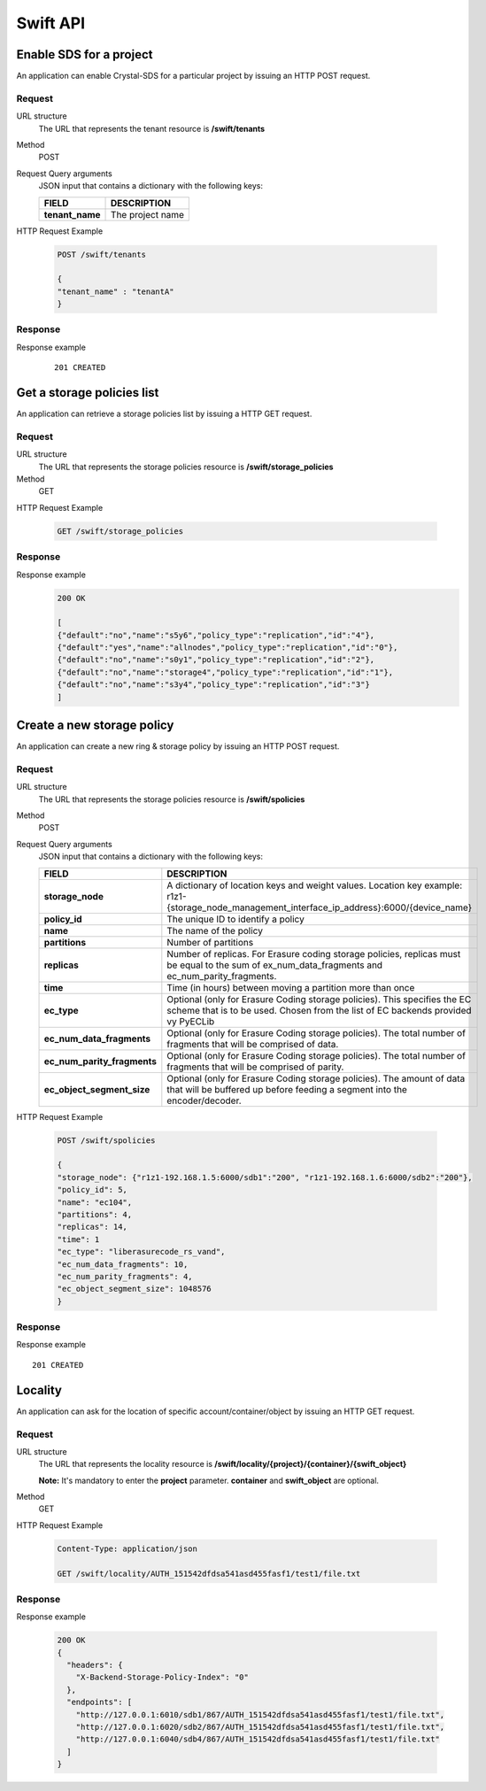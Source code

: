 =========
Swift API
=========

Enable SDS for a project
------------------------

An application can enable Crystal-SDS for a particular project by issuing an HTTP POST request.

Request
```````

URL structure
    The URL that represents the tenant resource is
    **/swift/tenants**

Method
    POST

Request Query arguments
    JSON input that contains a dictionary with the following keys:

    +-----------------+---------------------+
    | FIELD           |   DESCRIPTION       |
    +=================+=====================+
    | **tenant_name** | The project name    |
    +-----------------+---------------------+

HTTP Request Example

    .. code-block:: json

        POST /swift/tenants

        {
        "tenant_name" : "tenantA"
        }


Response
````````

Response example
    ::

        201 CREATED


Get a storage policies list
---------------------------

An application can retrieve a storage policies list by issuing a HTTP GET request.

Request
```````

URL structure
    The URL that represents the storage policies resource is
    **/swift/storage_policies**

Method
    GET

HTTP Request Example

    .. code-block:: json

        GET /swift/storage_policies

Response
````````

Response example
    .. code-block:: json

        200 OK

        [
        {"default":"no","name":"s5y6","policy_type":"replication","id":"4"},
        {"default":"yes","name":"allnodes","policy_type":"replication","id":"0"},
        {"default":"no","name":"s0y1","policy_type":"replication","id":"2"},
        {"default":"no","name":"storage4","policy_type":"replication","id":"1"},
        {"default":"no","name":"s3y4","policy_type":"replication","id":"3"}
        ]

Create a new storage policy
---------------------------

An application can create a new ring & storage policy by issuing an HTTP POST request.

Request
```````

URL structure
    The URL that represents the storage policies resource is
    **/swift/spolicies**

Method
    POST

Request Query arguments
    JSON input that contains a dictionary with the following keys:

    +-----------------------------+----------------------------------------------------------------------------------------------+
    | FIELD                       | DESCRIPTION                                                                                  |
    +=============================+==============================================================================================+
    | **storage_node**            | A dictionary of location keys and weight values.                                             |
    |                             | Location key example: r1z1-{storage_node_management_interface_ip_address}:6000/{device_name} |
    +-----------------------------+----------------------------------------------------------------------------------------------+
    | **policy_id**               | The unique ID to identify a policy                                                           |
    +-----------------------------+----------------------------------------------------------------------------------------------+
    | **name**                    | The name of the policy                                                                       |
    +-----------------------------+----------------------------------------------------------------------------------------------+
    | **partitions**              | Number of partitions                                                                         |
    +-----------------------------+----------------------------------------------------------------------------------------------+
    | **replicas**                | Number of replicas. For Erasure coding storage policies, replicas must be equal to the sum   |
    |                             | of ex_num_data_fragments and ec_num_parity_fragments.                                        |
    +-----------------------------+----------------------------------------------------------------------------------------------+
    | **time**                    | Time (in hours) between moving a partition more than once                                    |
    +-----------------------------+----------------------------------------------------------------------------------------------+
    | **ec_type**                 | Optional (only for Erasure Coding storage policies). This specifies the EC scheme that is to |
    |                             | be used. Chosen from the list of EC backends provided vy PyECLib                             |
    +-----------------------------+----------------------------------------------------------------------------------------------+
    | **ec_num_data_fragments**   | Optional (only for Erasure Coding storage policies). The total number of fragments that will |
    |                             | be comprised of data.                                                                        |
    +-----------------------------+----------------------------------------------------------------------------------------------+
    | **ec_num_parity_fragments** | Optional (only for Erasure Coding storage policies). The total number of fragments that will |
    |                             | be comprised of parity.                                                                      |
    +-----------------------------+----------------------------------------------------------------------------------------------+
    | **ec_object_segment_size**  | Optional (only for Erasure Coding storage policies). The amount of data that will be         |
    |                             | buffered up before feeding a segment into the encoder/decoder.                               |
    +-----------------------------+----------------------------------------------------------------------------------------------+

HTTP Request Example

    .. code-block:: json

        POST /swift/spolicies

        {
        "storage_node": {"r1z1-192.168.1.5:6000/sdb1":"200", "r1z1-192.168.1.6:6000/sdb2":"200"},
        "policy_id": 5,
        "name": "ec104",
        "partitions": 4,
        "replicas": 14,
        "time": 1
        "ec_type": "liberasurecode_rs_vand",
        "ec_num_data_fragments": 10,
        "ec_num_parity_fragments": 4,
        "ec_object_segment_size": 1048576
        }

Response
````````

Response example
::

    201 CREATED

Locality
--------

An application can ask for the location of specific account/container/object by issuing an HTTP GET request.

Request
```````

URL structure
    The URL that represents the locality resource is
    **/swift/locality/{project}/{container}/{swift_object}**

    **Note:** It's mandatory to enter the **project** parameter. **container** and **swift_object** are optional.

Method
    GET

HTTP Request Example

    .. code-block:: json

        Content-Type: application/json

        GET /swift/locality/AUTH_151542dfdsa541asd455fasf1/test1/file.txt

Response
````````

Response example

    .. code-block:: json

        200 OK
        {
          "headers": {
            "X-Backend-Storage-Policy-Index": "0"
          },
          "endpoints": [
            "http://127.0.0.1:6010/sdb1/867/AUTH_151542dfdsa541asd455fasf1/test1/file.txt",
            "http://127.0.0.1:6020/sdb2/867/AUTH_151542dfdsa541asd455fasf1/test1/file.txt",
            "http://127.0.0.1:6040/sdb4/867/AUTH_151542dfdsa541asd455fasf1/test1/file.txt"
          ]
        }
